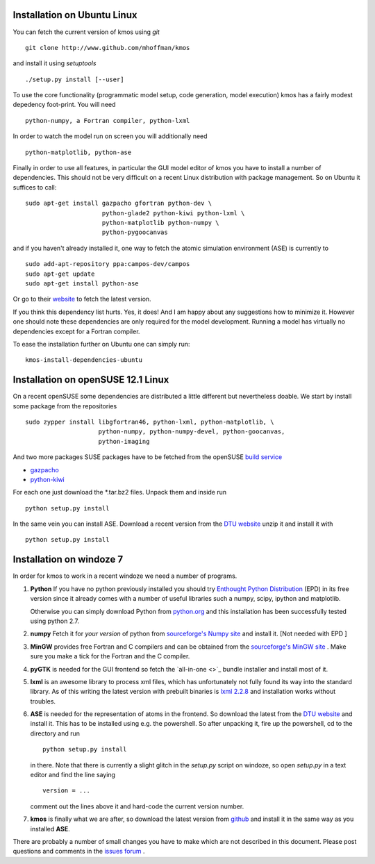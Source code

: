 Installation on Ubuntu Linux
^^^^^^^^^^^^^^^^^^^^^^^^^^^^

You can fetch the current version of kmos using *git* ::

    git clone http://www.github.com/mhoffman/kmos


and install it using *setuptools* ::

    ./setup.py install [--user]


To use the core functionality
(programmatic model setup, code generation, model execution)
kmos has a fairly modest depedency foot-print. You will need ::

  python-numpy, a Fortran compiler, python-lxml

In order to watch the model run on screen you will additionally
need ::

  python-matplotlib, python-ase

Finally in order to use all features, in particular the GUI
model editor of kmos you have to install
a number of dependencies. This should not be very difficult
on a recent Linux distribution with package management. So
on Ubuntu it suffices to call::

  sudo apt-get install gazpacho gfortran python-dev \
                       python-glade2 python-kiwi python-lxml \
                       python-matplotlib python-numpy \
                       python-pygoocanvas


and if you haven't already installed it, one way to fetch the
atomic simulation environment (ASE) is currently to ::

  sudo add-apt-repository ppa:campos-dev/campos
  sudo apt-get update
  sudo apt-get install python-ase

Or go to their `website <https://wiki.fysik.dtu.dk/ase/download.html>`_
to fetch the latest version.

If you think this dependency list hurts. Yes, it does!
And I am happy about any suggestions how to
minimize it. However one should note these dependencies are only
required for the model development. Running a model has virtually
no dependencies except for a Fortran compiler.

To ease the installation further on Ubuntu one can simply run::

 kmos-install-dependencies-ubuntu


.. todo ::

    add pip way or something alike to automatically
    install dependencies.


Installation on openSUSE 12.1 Linux
^^^^^^^^^^^^^^^^^^^^^^^^^^^^^^^^^^^

On a recent openSUSE some dependencies are distributed a little
different but nevertheless doable. We start by install some
package from the repositories ::

  sudo zypper install libgfortran46, python-lxml, python-matplotlib, \
                      python-numpy, python-numpy-devel, python-goocanvas,
                      python-imaging

And two more packages SUSE packages have to be fetched from the
openSUSE `build service <https://build.opensuse.org/>`_

- `gazpacho <https://build.opensuse.org/package/files?package=gazpacho&project=home%3Ajoshkress>`_
- `python-kiwi <https://build.opensuse.org/package/files?package=python-kiwi&project=home%3Ajoshkress>`_


For each one just download the \*.tar.bz2 files. Unpack them and inside
run ::

  python setup.py install

In the same vein you can install ASE. Download a recent version
from the `DTU website <https://wiki.fysik.dtu.dk/ase/download.html>`_
unzip it and install it with ::

  python setup.py install



Installation on windoze 7
^^^^^^^^^^^^^^^^^^^^^^^^^
In order for kmos to work in a recent windoze we need a
number of programs.

#. **Python**
   If you have no python previously installed you should try
   `Enthought Python Distribution`_ (EPD) in its free version since it
   already comes with a number of useful libraries such a numpy, scipy,
   ipython and matplotlib.

   Otherwise you can simply download Python from `python.org`_ and
   this installation has been successfully tested using python 2.7.


#. **numpy**
   Fetch it for `your version` of python from
   `sourceforge's Numpy site <http://sourceforge.net/project/numpy>`_
   and install it. [Not needed with EPD ]

#.  **MinGW**
    provides free Fortran and C compilers and can be obtained from the
    `sourceforge's MinGW site <http://sourceforge.net/projects/mingw/>`_ .
    Make sure you make a tick for the Fortran and the C compiler.

#. **pyGTK**
   is needed for the GUI frontend so fetch the
   `all-in-one <>`_ bundle installer and
   install most of it.

#. **lxml**
   is an awesome library to process xml files, which has unfortunately
   not fully found its way into the standard library. As of this writing
   the latest version with prebuilt binaries is `lxml 2.2.8`_ and installation
   works without troubles.

#. **ASE**
   is needed for the representation of atoms in the frontend. So
   download the latest from the
   `DTU website <https://wiki.fysik.dtu.dk/ase/>`_
   and install it. This has to be installed using e.g. the powershell.
   So after unpacking it, fire up the powershell, cd to the directory
   and run ::

    python setup.py install

   in there. Note that there is currently a slight glitch in the
   `setup.py` script on windoze, so open `setup.py` in a text
   editor and find the line saying ::

     version = ...

   comment out the lines above it and hard-code the current version
   number.

#. **kmos**
   is finally what we are after, so download the latest version
   from `github <http://mhoffman.github.com/kmos/>`_ and install
   it in the same way as you installed **ASE**.


There are probably a number of small changes you have to make
which are not described in this document. Please post questions
and comments in the
`issues forum <https://github.com/mhoffman/kmos/issues>`_ .



.. _Enthought Python Distribution: http://www.enthought.com/products/epd_free.php
.. _python.org: http://www.python.org/download
.. _lxml 2.2.8: http://pypi.python.org/pypi/lxml/2.2.8
.. todo :: test installation on other platforms
